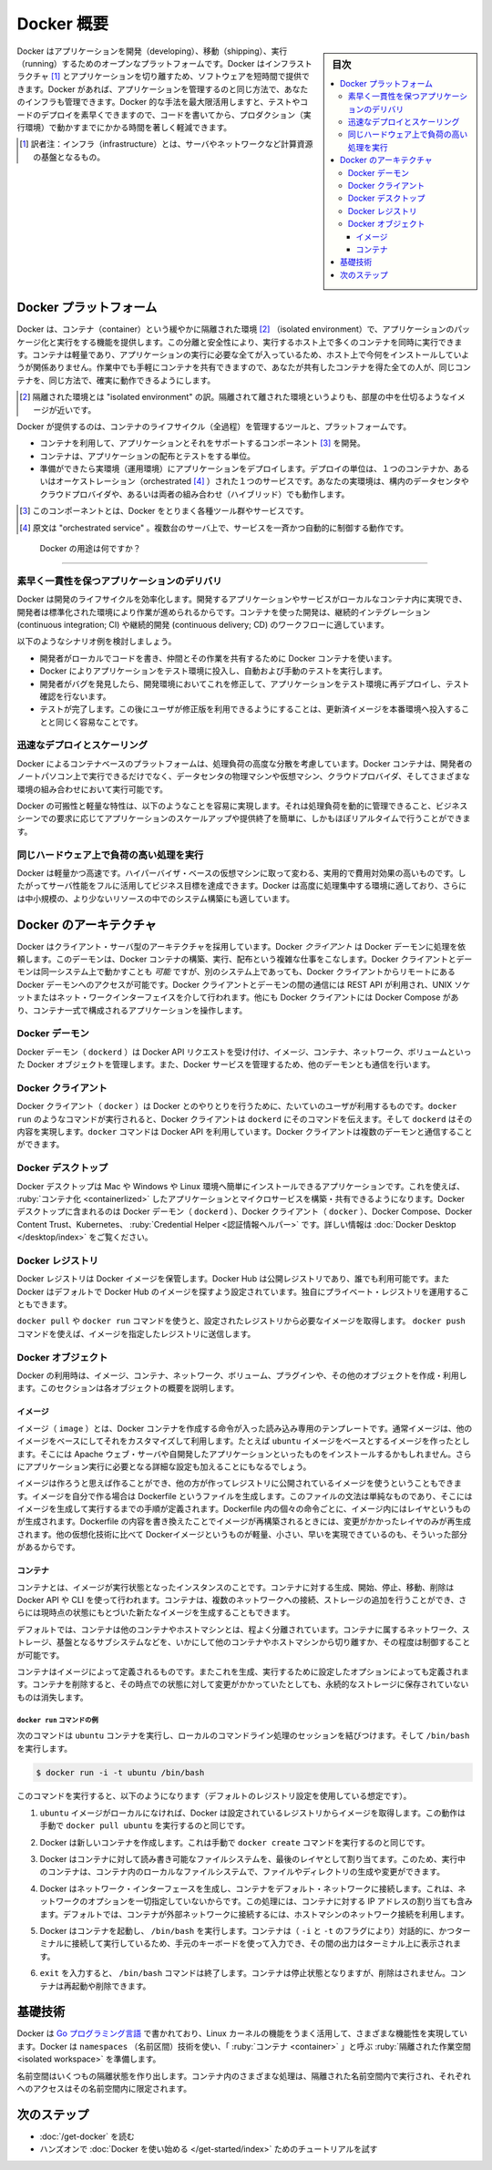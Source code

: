 .. -*- coding: utf-8 -*-
.. URL: https://docs.docker.com/get-started/overview/
   doc version: 24.0
.. SOURCE: https://github.com/docker/docker.github.io/blob/master/get-started/overview.md
.. check date: 2023/07/15
.. Commits on Mar 2, 2023 75a2468ce346d75a5ca380809e00219197d317f8
.. -----------------------------------------------------------------------------

.. Docker Overview

.. _docker-overview:

=======================================
Docker 概要
=======================================

.. sidebar:: 目次

   .. contents:: 
       :depth: 3
       :local:
.. Docker is an open platform for developing, shipping, and running applications. Docker enables you to separate your applications from your infrastructure so you can deliver software quickly. With Docker, you can manage your infrastructure in the same ways you manage your applications. By taking advantage of Docker’s methodologies for shipping, testing, and deploying code quickly, you can significantly reduce the delay between writing code and running it in production.

Docker はアプリケーションを開発（developing）、移動（shipping）、実行（running）するためのオープンなプラットフォームです。Docker はインフラストラクチャ [#infractructure]_ とアプリケーションを切り離すため、ソフトウェアを短時間で提供できます。Docker があれば、アプリケーションを管理するのと同じ方法で、あなたのインフラも管理できます。Docker 的な手法を最大限活用しますと、テストやコードのデプロイを素早くできますので、コードを書いてから、プロダクション（実行環境）で動かすまでにかかる時間を著しく軽減できます。

.. [#infractructure] 訳者注：インフラ（infrastructure）とは、サーバやネットワークなど計算資源の基盤となるもの。

.. The Docker platform
.. _the-docker-platform:

Docker プラットフォーム
==============================

.. Docker provides the ability to package and run an application in a loosely isolated environment called a container. The isolation and security allows you to run many containers simultaneously on a given host. Containers are lightweight and contain everything needed to run the application, so you do not need to rely on what is currently installed on the host. You can easily share containers while you work, and be sure that everyone you share with gets the same container that works in the same way.

Docker は、コンテナ（container）という緩やかに隔離された環境 [#isolated]_ （isolated environment）で、アプリケーションのパッケージ化と実行をする機能を提供します。この分離と安全性により、実行するホスト上で多くのコンテナを同時に実行できます。コンテナは軽量であり、アプリケーションの実行に必要な全てが入っているため、ホスト上で今何をインストールしていようが関係ありません。作業中でも手軽にコンテナを共有できますので、あなたが共有したコンテナを得た全ての人が、同じコンテナを、同じ方法で、確実に動作できるようにします。

.. [#isolated] 隔離された環境とは "isolated environment" の訳。隔離されて離された環境というよりも、部屋の中を仕切るようなイメージが近いです。

.. Docker provides tooling and a platform to manage the lifecycle of your containers:

Docker が提供するのは、コンテナのライフサイクル（全過程）を管理するツールと、プラットフォームです。

.. 
    Develop your application and its supporting components using containers.
    The container becomes the unit for distributing and testing your application.
    When you’re ready, deploy your application into your production environment, as a container or an orchestrated service. This works the same whether your production environment is a local data center, a cloud provider, or a hybrid of the two.

* コンテナを利用して、アプリケーションとそれをサポートするコンポーネント [#component]_ を開発。
* コンテナは、アプリケーションの配布とテストをする単位。
* 準備ができたら実環境（運用環境）にアプリケーションをデプロイします。デプロイの単位は、１つのコンテナか、あるいはオーケストレーション（orchestrated [#orchestrated]_ ）された１つのサービスです。あなたの実環境は、構内のデータセンタやクラウドプロバイダや、あるいは両者の組み合わせ（ハイブリッド）でも動作します。

.. [#component] このコンポーネントとは、Docker をとりまく各種ツール群やサービスです。
.. [#orchestrated] 原文は "orchestrated service" 。複数台のサーバ上で、サービスを一斉かつ自動的に制御する動作です。

.. What can I use Docker for?
.. _what-can-i-use-docker-for:

 Docker の用途は何ですか？
========================================

.. Fast, consistent delivery of your applications
.. _fast-consistent-delivery-of-your-applications:

素早く一貫性を保つアプリケーションのデリバリ
--------------------------------------------------

.. Docker streamlines the development lifecycle by allowing developers to work in standardized environments using local containers which provide your applications and services. Containers are great for continuous integration and continuous delivery (CI/CD) workflows.

Docker は開発のライフサイクルを効率化します。開発するアプリケーションやサービスがローカルなコンテナ内に実現でき、開発者は標準化された環境により作業が進められるからです。コンテナを使った開発は、継続的インテグレーション (continuous integration; CI) や継続的開発 (continuous delivery; CD) のワークフローに適しています。

.. Consider the following example scenario:

以下のようなシナリオ例を検討しましょう。

..  Your developers write code locally and share their work with their colleagues using Docker containers.
    They use Docker to push their applications into a test environment and execute automated and manual tests.
    When developers find bugs, they can fix them in the development environment and redeploy them to the test environment for testing and validation.
    When testing is complete, getting the fix to the customer is as simple as pushing the updated image to the production environment.

* 開発者がローカルでコードを書き、仲間とその作業を共有するために Docker コンテナを使います。
* Docker によりアプリケーションをテスト環境に投入し、自動および手動のテストを実行します。
* 開発者がバグを発見したら、開発環境においてこれを修正して、アプリケーションをテスト環境に再デプロイし、テスト確認を行ないます。
* テストが完了します。この後にユーザが修正版を利用できるようにすることは、更新済イメージを本番環境へ投入することと同じく容易なことです。

.. Responsive deployment and scaling
.. _responsive-deployment-and-scaling:

迅速なデプロイとスケーリング
----------------------------------------

.. Docker’s container-based platform allows for highly portable workloads. Docker containers can run on a developer’s local laptop, on physical or virtual machines in a data center, on cloud providers, or in a mixture of environments.

Docker によるコンテナベースのプラットフォームは、処理負荷の高度な分散を考慮しています。Docker コンテナは、開発者のノートパソコン上で実行できるだけでなく、データセンタの物理マシンや仮想マシン、クラウドプロバイダ、そしてさまざまな環境の組み合わせにおいて実行可能です。

.. Docker’s portability and lightweight nature also make it easy to dynamically manage workloads, scaling up or tearing down applications and services as business needs dictate, in near real time.

Docker の可搬性と軽量な特性は、以下のようなことを容易に実現します。それは処理負荷を動的に管理できること、ビジネスシーンでの要求に応じてアプリケーションのスケールアップや提供終了を簡単に、しかもほぼリアルタイムで行うことができます。

.. Running more workloads on the same hardware
.. _running-more-workloads-on-the-same-hardware:

同じハードウェア上で負荷の高い処理を実行
----------------------------------------

.. Docker is lightweight and fast. It provides a viable, cost-effective alternative to hypervisor-based virtual machines, so you can use more of your server capacity to achieve your business goals. Docker is perfect for high density environments and for small and medium deployments where you need to do more with fewer resources.

Docker は軽量かつ高速です。ハイパーバイザ・ベースの仮想マシンに取って変わる、実用的で費用対効果の高いものです。したがってサーバ性能をフルに活用してビジネス目標を達成できます。Docker は高度に処理集中する環境に適しており、さらには中小規模の、より少ないリソースの中でのシステム構築にも適しています。

.. Docker architecture
.. _docker-architecture:

Docker のアーキテクチャ
==============================

.. Docker uses a client-server architecture. The Docker client talks to the Docker daemon, which does the heavy lifting of building, running, and distributing your Docker containers. The Docker client and daemon can run on the same system, or you can connect a Docker client to a remote Docker daemon. The Docker client and daemon communicate using a REST API, over UNIX sockets or a network interface. Another Docker client is Docker Compose, that lets you work with applications consisting of a set of containers.

Docker はクライアント・サーバ型のアーキテクチャを採用しています。Docker *クライアント* は Docker デーモンに処理を依頼します。このデーモンは、Docker コンテナの構築、実行、配布という複雑な仕事をこなします。Docker クライアントとデーモンは同一システム上で動かすことも *可能* ですが、別のシステム上であっても、Docker クライアントからリモートにある Docker デーモンへのアクセスが可能です。Docker クライアントとデーモンの間の通信には REST API が利用され、UNIX ソケットまたはネット・ワークインターフェイスを介して行われます。他にも Docker クライアントには Docker Compose があり、コンテナ一式で構成されるアプリケーションを操作します。

.. image:: /assets/images/architecture.png
   :alt: Docker アーキテクチャ図

.. The Docker daemon

Docker デーモン
--------------------

.. The Docker daemon (dockerd) listens for Docker API requests and manages Docker objects such as images, containers, networks, and volumes. A daemon can also communicate with other daemons to manage Docker services.

Docker デーモン（ ``dockerd`` ）は Docker API リクエストを受け付け、イメージ、コンテナ、ネットワーク、ボリュームといった Docker オブジェクトを管理します。また、Docker サービスを管理するため、他のデーモンとも通信を行います。

.. The Docker client

Docker クライアント
--------------------

.. The Docker client (docker) is the primary way that many Docker users interact with Docker. When you use commands such as docker run, the client sends these commands to dockerd, which carries them out. The docker command uses the Docker API. The Docker client can communicate with more than one daemon.

Docker クライアント（ ``docker`` ）は Docker とのやりとりを行うために、たいていのユーザが利用するものです。``docker run`` のようなコマンドが実行されると、Docker クライアントは ``dockerd`` にそのコマンドを伝えます。そして ``dockerd`` はその内容を実現します。``docker`` コマンドは Docker API を利用しています。Docker クライアントは複数のデーモンと通信することができます。

.. _overview-docker-desktop:

Docker デスクトップ
--------------------

.. Docker Desktop is an easy-to-install application for your Mac, Windows or Linux environment that enables you to build and share containerized applications and microservices. Docker Desktop includes the Docker daemon (dockerd), the Docker client (docker), Docker Compose, Docker Content Trust, Kubernetes, and Credential Helper. For more information, see Docker Desktop.

Docker デスクトップは Mac や Windows や Linux 環境へ簡単にインストールできるアプリケーションです。これを使えば、 :ruby:`コンテナ化 <containerlized>` したアプリケーションとマイクロサービスを構築・共有できるようになります。Docker デスクトップに含まれるのは Docker デーモン（ ``dockerd`` ）、Docker クライアント（ ``docker`` ）、Docker Compose、Docker Content Trust、Kubernetes、 :ruby:`Credential Helper <認証情報ヘルパー>` です。詳しい情報は :doc:`Docker Desktop </desktop/index>` をご覧ください。


.. _docker-registries:

Docker レジストリ
--------------------

.. A Docker registry stores Docker images. Docker Hub is a public registry that anyone can use, and Docker is configured to look for images on Docker Hub by default. You can even run your own private registry.

Docker レジストリは Docker イメージを保管します。Docker Hub は公開レジストリであり、誰でも利用可能です。また  Docker はデフォルトで Docker Hub のイメージを探すよう設定されています。独自にプライベート・レジストリを運用することもできます。

.. When you use the docker pull or docker run commands, the required images are pulled from your configured registry. When you use the docker push command, your image is pushed to your configured registry.

``docker pull`` や ``docker run`` コマンドを使うと、設定されたレジストリから必要なイメージを取得します。 ``docker push`` コマンドを使えば、イメージを指定したレジストリに送信します。

.. Docker objects
.. _overview-docker-objects:

Docker オブジェクト
--------------------

.. When you use Docker, you are creating and using images, containers, networks, volumes, plugins, and other objects. This section is a brief overview of some of those objects.

Docker の利用時は、イメージ、コンテナ、ネットワーク、ボリューム、プラグインや、その他のオブジェクトを作成・利用します。このセクションは各オブジェクトの概要を説明します。

.. Images

イメージ
^^^^^^^^^^

.. An image is a read-only template with instructions for creating a Docker container. Often, an image is based on another image, with some additional customization. For example, you may build an image which is based on the ubuntu image, but installs the Apache web server and your application, as well as the configuration details needed to make your application run.

イメージ（ ``image`` ）とは、Docker コンテナを作成する命令が入った読み込み専用のテンプレートです。通常イメージは、他のイメージをベースにしてそれをカスタマイズして利用します。たとえば ``ubuntu`` イメージをベースとするイメージを作ったとします。そこには Apache ウェブ・サーバや自開発したアプリケーションといったものをインストールするかもしれません。さらにアプリケーション実行に必要となる詳細な設定も加えることにもなるでしょう。

.. You might create your own images or you might only use those created by others and published in a registry. To build your own image, you create a Dockerfile with a simple syntax for defining the steps needed to create the image and run it. Each instruction in a Dockerfile creates a layer in the image. When you change the Dockerfile and rebuild the image, only those layers which have changed are rebuilt. This is part of what makes images so lightweight, small, and fast, when compared to other virtualization technologies.

イメージは作ろうと思えば作ることができ、他の方が作ってレジストリに公開されているイメージを使うということもできます。イメージを自分で作る場合は Dockerfile というファイルを生成します。このファイルの文法は単純なものであり、そこにはイメージを生成して実行するまでの手順が定義されます。Dockerfile 内の個々の命令ごとに、イメージ内にはレイヤというものが生成されます。Dockerfile の内容を書き換えたことでイメージが再構築されるときには、変更がかかったレイヤのみが再生成されます。他の仮想化技術に比べて Dockerイメージというものが軽量、小さい、早いを実現できているのも、そういった部分があるからです。

コンテナ
^^^^^^^^^^

.. A container is a runnable instance of an image. You can create, start, stop, move, or delete a container using the Docker API or CLI. You can connect a container to one or more networks, attach storage to it, or even create a new image based on its current state.

コンテナとは、イメージが実行状態となったインスタンスのことです。コンテナに対する生成、開始、停止、移動、削除は Docker API や CLI を使って行われます。コンテナは、複数のネットワークへの接続、ストレージの追加を行うことができ、さらには現時点の状態にもとづいた新たなイメージを生成することもできます。

.. By default, a container is relatively well isolated from other containers and its host machine. You can control how isolated a container’s network, storage, or other underlying subsystems are from other containers or from the host machine.

デフォルトでは、コンテナは他のコンテナやホストマシンとは、程よく分離されています。コンテナに属するネットワーク、ストレージ、基盤となるサブシステムなどを、いかにして他のコンテナやホストマシンから切り離すか、その程度は制御することが可能です。

.. A container is defined by its image as well as any configuration options you provide to it when you create or start it. When a container is removed, any changes to its state that are not stored in persistent storage disappear.

コンテナはイメージによって定義されるものです。またこれを生成、実行するために設定したオプションによっても定義されます。コンテナを削除すると、その時点での状態に対して変更がかかっていたとしても、永続的なストレージに保存されていないものは消失します。

.. Example docker run command
.. _overview-example-docker-run-command:

``docker run`` コマンドの例
++++++++++++++++++++++++++++++

.. The following command runs an ubuntu container, attaches interactively to your local command-line session, and runs /bin/bash.

次のコマンドは ``ubuntu`` コンテナを実行し、ローカルのコマンドライン処理のセッションを結びつけます。そして ``/bin/bash`` を実行します。

.. code-block:: bash

    $ docker run -i -t ubuntu /bin/bash

.. When you run this command, the following happens (assuming you are using the default registry configuration):

このコマンドを実行すると、以下のようになります（デフォルトのレジストリ設定を使用している想定です）。

..    If you do not have the ubuntu image locally, Docker pulls it from your configured registry, as though you had run docker pull ubuntu manually.

1. ``ubuntu`` イメージがローカルになければ、Docker は設定されているレジストリからイメージを取得します。この動作は手動で ``docker pull ubuntu`` を実行するのと同じです。

..    Docker creates a new container, as though you had run a docker container create command manually.

2. Docker は新しいコンテナを作成します。これは手動で ``docker create`` コマンドを実行するのと同じです。

..    Docker allocates a read-write filesystem to the container, as its final layer. This allows a running container to create or modify files and directories in its local filesystem.

3. Docker はコンテナに対して読み書き可能なファイルシステムを、最後のレイヤとして割り当てます。このため、実行中のコンテナは、コンテナ内のローカルなファイルシステムで、ファイルやディレクトリの生成や変更ができます。

..    Docker creates a network interface to connect the container to the default network, since you did not specify any networking options. This includes assigning an IP address to the container. By default, containers can connect to external networks using the host machine’s network connection.


4. Docker はネットワーク・インターフェースを生成し、コンテナをデフォルト・ネットワークに接続します。これは、ネットワークのオプションを一切指定していないからです。この処理には、コンテナに対する IP アドレスの割り当ても含みます。デフォルトでは、コンテナが外部ネットワークに接続するには、ホストマシンのネットワーク接続を利用します。

..    Docker starts the container and executes /bin/bash. Because the container is running interactively and attached to your terminal (due to the -i and -t flags), you can provide input using your keyboard while the output is logged to your terminal.

5. Docker はコンテナを起動し、 ``/bin/bash`` を実行します。コンテナは（ ``-i`` と ``-t`` のフラグにより）対話的に、かつターミナルに接続して実行しているため、手元のキーボードを使って入力でき、その間の出力はターミナル上に表示されます。

..    When you type exit to terminate the /bin/bash command, the container stops but is not removed. You can start it again or remove it.

6. ``exit`` を入力すると、 ``/bin/bash`` コマンドは終了します。コンテナは停止状態となりますが、削除はされません。コンテナは再起動や削除できます。


.. The underlying technology

基礎技術
==============

.. Docker is written in the Go programming language and takes advantage of several features of the Linux kernel to deliver its functionality. Docker uses a technology called namespaces to provide the isolated workspace called the container. When you run a container, Docker creates a set of namespaces for that container.

Docker は `Go プログラミング言語 <https://golang.org/>`_ で書かれており、Linux カーネルの機能をうまく活用して、さまざまな機能性を実現しています。Docker は ``namespaces`` （名前区間）技術を使い、「 :ruby:`コンテナ <container>` 」と呼ぶ :ruby:`隔離された作業空間 <isolated workspace>` を準備します。

.. These namespaces provide a layer of isolation. Each aspect of a container runs in a separate namespace and its access is limited to that namespace.

名前空間はいくつもの隔離状態を作り出します。コンテナ内のさまざまな処理は、隔離された名前空間内で実行され、それぞれへのアクセスはその名前空間内に限定されます。


.. Next steps

次のステップ
====================

.. 
    Read about installing Docker.
    Get hands-on experience with the Getting started with Docker tutorial.

* :doc:`/get-docker` を読む
* ハンズオンで :doc:`Docker を使い始める </get-started/index>` ためのチュートリアルを試す

.. seealso:: 

   Docker overview
     https://docs.docker.com/get-started/overview/


